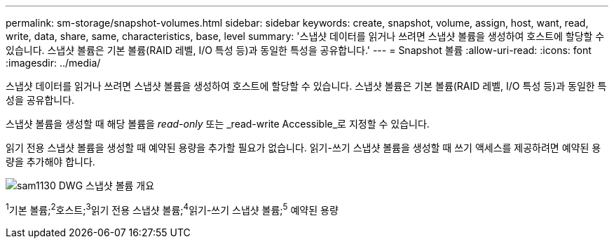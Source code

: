 ---
permalink: sm-storage/snapshot-volumes.html 
sidebar: sidebar 
keywords: create, snapshot, volume, assign, host, want, read, write, data, share, same, characteristics, base, level 
summary: '스냅샷 데이터를 읽거나 쓰려면 스냅샷 볼륨을 생성하여 호스트에 할당할 수 있습니다. 스냅샷 볼륨은 기본 볼륨(RAID 레벨, I/O 특성 등)과 동일한 특성을 공유합니다.' 
---
= Snapshot 볼륨
:allow-uri-read: 
:icons: font
:imagesdir: ../media/


[role="lead"]
스냅샷 데이터를 읽거나 쓰려면 스냅샷 볼륨을 생성하여 호스트에 할당할 수 있습니다. 스냅샷 볼륨은 기본 볼륨(RAID 레벨, I/O 특성 등)과 동일한 특성을 공유합니다.

스냅샷 볼륨을 생성할 때 해당 볼륨을 __read-only__ 또는 _read-write Accessible_로 지정할 수 있습니다.

읽기 전용 스냅샷 볼륨을 생성할 때 예약된 용량을 추가할 필요가 없습니다. 읽기-쓰기 스냅샷 볼륨을 생성할 때 쓰기 액세스를 제공하려면 예약된 용량을 추가해야 합니다.

image::../media/sam1130-dwg-snapshots-volumes-overview.gif[sam1130 DWG 스냅샷 볼륨 개요]

^1^기본 볼륨;^2^호스트;^3^읽기 전용 스냅샷 볼륨;^4^읽기-쓰기 스냅샷 볼륨;^5^ 예약된 용량
